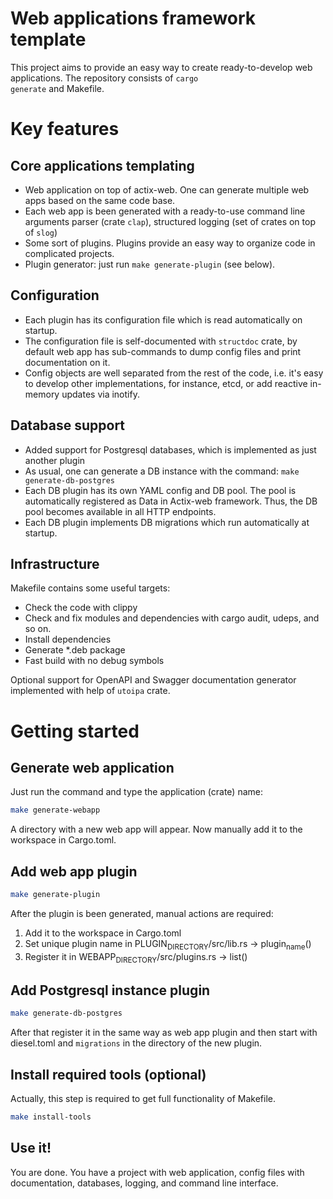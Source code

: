 
* Web applications framework template

This project aims to provide an easy way to create ready-to-develop web applications. The repository consists of ~cargo
generate~ and Makefile.

* Key features

** Core applications templating

 * Web application on top of actix-web. One can generate multiple web apps based on the same code base.
 * Each web app is been generated with a ready-to-use command line arguments parser (crate ~clap~), structured logging
   (set of crates on top of ~slog~)
 * Some sort of plugins. Plugins provide an easy way to organize code in complicated projects.
 * Plugin generator: just run ~make generate-plugin~ (see below).

** Configuration

 * Each plugin has its configuration file which is read automatically on startup.
 * The configuration file is self-documented with ~structdoc~ crate, by default web app has sub-commands to dump config
   files and print documentation on it.
 * Config objects are well separated from the rest of the code, i.e. it's easy to develop other implementations, for
   instance, etcd, or add reactive in-memory updates via inotify.

** Database support

 * Added support for Postgresql databases, which is implemented as just another plugin
 * As usual, one can generate a DB instance with the command: ~make generate-db-postgres~
 * Each DB plugin has its own YAML config and DB pool. The pool is automatically registered as Data in Actix-web
   framework. Thus, the DB pool becomes available in all HTTP endpoints.
 * Each DB plugin implements DB migrations which run automatically at startup.

** Infrastructure

Makefile contains some useful targets:
 * Check the code with clippy
 * Check and fix modules and dependencies with cargo audit, udeps, and so on.
 * Install dependencies
 * Generate *.deb package
 * Fast build with no debug symbols

Optional support for OpenAPI and Swagger documentation generator implemented with help of ~utoipa~ crate.

* Getting started

** Generate web application

Just run the command and type the application (crate) name:

#+BEGIN_SRC bash
make generate-webapp
#+END_SRC

A directory with a new web app will appear. Now manually add it to the workspace in Cargo.toml.

** Add web app plugin

#+BEGIN_SRC bash
make generate-plugin
#+END_SRC

After the plugin is been generated, manual actions are required:
 1. Add it to the workspace in Cargo.toml
 2. Set unique plugin name in PLUGIN_DIRECTORY/src/lib.rs → plugin_name()
 3. Register it in WEBAPP_DIRECTORY/src/plugins.rs → list()

** Add Postgresql instance plugin

#+BEGIN_SRC bash
make generate-db-postgres
#+END_SRC

After that register it in the same way as web app plugin and then start with diesel.toml and ~migrations~ in the
directory of the new plugin.

** Install required tools (optional)

Actually, this step is required to get full functionality of Makefile.

#+BEGIN_SRC bash
make install-tools
#+END_SRC

** Use it!

You are done. You have a project with web application, config files with documentation, databases, logging, and command
line interface.
